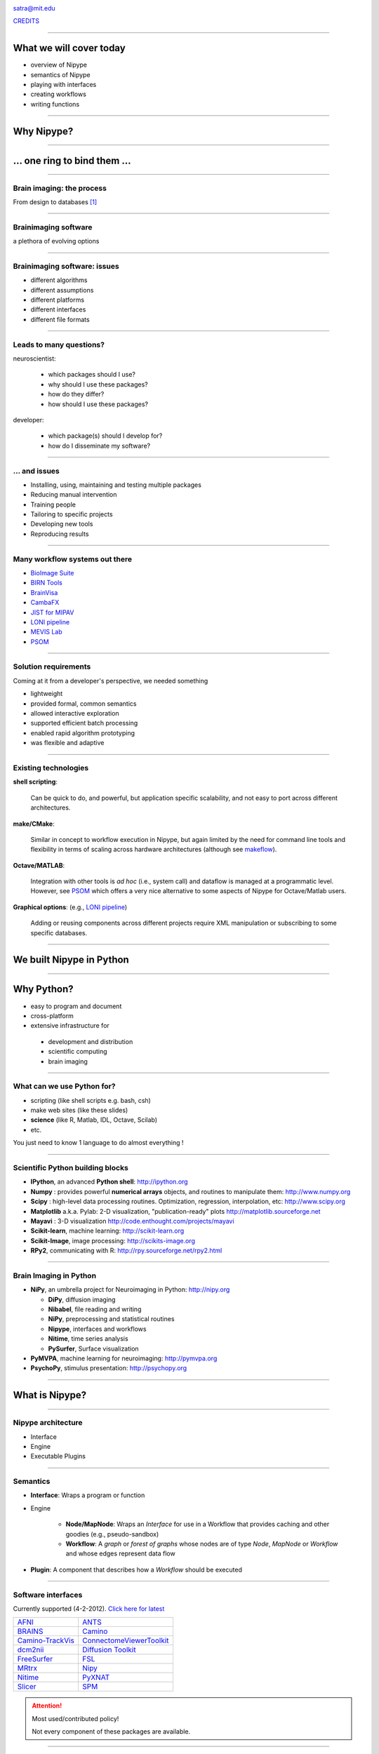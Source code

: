 .. raw:: html

  <span>
  <center>

.. image:: images/nipype.png
  :scale: 75%

.. raw:: html

   <b style="font-size:48px;">
   <a href="http://nipy.org/nipype" style="text-decoration:none;border-bottom:0px;">
   {'Nipype': ('why', 'what', 'how')}
   </a></b>

satra@mit.edu

`CREDITS <https://github.com/nipy/nipype/blob/master/THANKS>`_

.. raw:: html

  </center>
  </span>

----

What we will cover today
------------------------

- overview of Nipype
- semantics of Nipype
- playing with interfaces
- creating workflows
- writing functions

----

Why Nipype?
-----------

----

... one ring to bind them ...
-----------------------------

----

Brain imaging: the process
~~~~~~~~~~~~~~~~~~~~~~~~~~

From design to databases [1]_

.. image:: images/EDC.png
   :scale: 75%

----

Brainimaging software
~~~~~~~~~~~~~~~~~~~~~

a plethora of evolving options

.. image:: images/brainimagingsoftware.png
   :scale: 75%

----

Brainimaging software: issues
~~~~~~~~~~~~~~~~~~~~~~~~~~~~~

- different algorithms
- different assumptions
- different platforms
- different interfaces
- different file formats

----

Leads to many questions?
~~~~~~~~~~~~~~~~~~~~~~~~

neuroscientist:

    - which packages should I use?
    - why should I use these packages?
    - how do they differ?
    - how should I use these packages?

developer:

    - which package(s) should I develop for?
    - how do I disseminate my software?

----

... and issues
~~~~~~~~~~~~~~

- Installing, using, maintaining and testing multiple packages
- Reducing manual intervention
- Training people
- Tailoring to specific projects
- Developing new tools
- Reproducing results

----

Many workflow systems out there
~~~~~~~~~~~~~~~~~~~~~~~~~~~~~~~

- `BioImage Suite <http://www.bioimagesuite.org/>`_
- `BIRN Tools <https://wiki.birncommunity.org/x/LgFrAQ>`_
- `BrainVisa <http://brainvisa.info/>`_
- `CambaFX <http://www-bmu.psychiatry.cam.ac.uk/software/>`_
- `JIST for MIPAV <http://www.nitrc.org/projects/jist/>`_
- `LONI pipeline <http://pipeline.loni.ucla.edu>`_
- `MEVIS Lab <http://www.mevislab.de/>`_
- `PSOM <http://code.google.com/p/psom/>`_

----

Solution requirements
~~~~~~~~~~~~~~~~~~~~~

Coming at it from a developer's perspective, we needed something

- lightweight
- provided formal, common semantics
- allowed interactive exploration
- supported efficient batch processing
- enabled rapid algorithm prototyping
- was flexible and adaptive

----

Existing technologies
~~~~~~~~~~~~~~~~~~~~~

**shell scripting**:

  Can be quick to do, and powerful, but application specific scalability, and
  not easy to port across different architectures.

**make/CMake**:

  Similar in concept to workflow execution in Nipype, but again limited by the
  need for command line tools and flexibility in terms of scaling across
  hardware architectures (although see `makeflow <http://nd.edu/~ccl/software/makeflow/>`_).

**Octave/MATLAB**:

  Integration with other tools is *ad hoc* (i.e., system call) and dataflow is
  managed at a programmatic level. However, see PSOM_ which offers a very nice
  alternative to some aspects of Nipype for Octave/Matlab users.

**Graphical options**: (e.g., `LONI pipeline`_)

  Adding or reusing components across different projects require XML
  manipulation or subscribing to some specific databases.

----

We built Nipype in Python
-------------------------

----

Why Python?
-----------

* easy to program and document
* cross-platform
* extensive infrastructure for

 - development and distribution
 - scientific computing
 - brain imaging

----

What can we use Python for?
~~~~~~~~~~~~~~~~~~~~~~~~~~~

* scripting (like shell scripts e.g. bash, csh)
* make web sites (like these slides)
* **science** (like R, Matlab, IDL, Octave, Scilab)
* etc.

You just need to know 1 language to do almost everything !

----

Scientific Python building blocks
~~~~~~~~~~~~~~~~~~~~~~~~~~~~~~~~~

* **IPython**, an advanced **Python shell**: http://ipython.org
* **Numpy** : provides powerful **numerical arrays** objects, and routines to
  manipulate them: http://www.numpy.org
* **Scipy** : high-level data processing routines.
  Optimization, regression, interpolation, etc: http://www.scipy.org
* **Matplotlib** a.k.a. Pylab: 2-D visualization, "publication-ready" plots
  http://matplotlib.sourceforge.net
* **Mayavi** : 3-D visualization
  http://code.enthought.com/projects/mayavi
* **Scikit-learn**, machine learning: http://scikit-learn.org
* **Scikit-Image**, image processing: http://scikits-image.org
* **RPy2**, communicating with R: http://rpy.sourceforge.net/rpy2.html

----

Brain Imaging in Python
~~~~~~~~~~~~~~~~~~~~~~~

* **NiPy**, an umbrella project for Neuroimaging in Python: http://nipy.org

  - **DiPy**, diffusion imaging
  - **Nibabel**, file reading and writing
  - **NiPy**, preprocessing and statistical routines
  - **Nipype**, interfaces and workflows
  - **Nitime**, time series analysis
  - **PySurfer**, Surface visualization
* **PyMVPA**, machine learning for neuroimaging: http://pymvpa.org
* **PsychoPy**, stimulus presentation: http://psychopy.org

----

What is Nipype?
---------------

----

Nipype architecture
~~~~~~~~~~~~~~~~~~~

* Interface
* Engine
* Executable Plugins

.. image:: images/arch.png
   :scale: 60%

----

Semantics
~~~~~~~~~

* **Interface**: Wraps a program or function
* Engine

    - **Node/MapNode**: Wraps an `Interface` for use in a Workflow that provides
      caching and other goodies (e.g., pseudo-sandbox)
    - **Workflow**: A *graph* or *forest of graphs* whose nodes are of type `Node`,
      `MapNode` or `Workflow` and whose edges represent data flow
* **Plugin**: A component that describes how a `Workflow` should be executed

----

Software interfaces
~~~~~~~~~~~~~~~~~~~

Currently supported (4-2-2012). `Click here for latest <http://www.mit.edu/~satra/nipype-nightly/documentation.html>`_

.. list-table::

  * - `AFNI <http://afni.nimh.nih.gov/afni>`_
    - `ANTS <http://www.picsl.upenn.edu/ANTS/>`_
  * - `BRAINS <http://www.psychiatry.uiowa.edu/mhcrc/IPLpages/BRAINS.htm>`_
    - `Camino <http://www.cs.ucl.ac.uk/research/medic/camino>`_
  * - `Camino-TrackVis <http://www.nitrc.org/projects/camino-trackvis>`_
    - `ConnectomeViewerToolkit <http://www.connectomeviewer.org>`_
  * - `dcm2nii <http://www.cabiatl.com/mricro/mricron/dcm2nii.html>`_
    - `Diffusion Toolkit <http://www.trackvis.org/dtk>`_
  * - `FreeSurfer <http://freesurfer.net>`_
    - `FSL <http://www.fmrib.ox.ac.uk/fsl>`_
  * - `MRtrx <http://www.brain.org.au/software/mrtrix/index.html>`_
    - `Nipy <http://nipy.org/nipy>`_
  * - `Nitime <http://nipy.org/nitime>`_
    - `PyXNAT <http://github.com/pyxnat>`_
  * - `Slicer <http://www.slicer.org>`_
    - `SPM <http://www.fil.ion.ucl.ac.uk/spm>`_

.. attention:: Most used/contributed policy!

   Not every component of these packages are available.

----

Workflows
~~~~~~~~~

.. list-table::

  *  - Properties:

       - processing pipeline is a directed acyclic graph (DAG)
       - nodes are processes
       - edges represent data flow
       - compact represenation for any process
       - code and data separation

     - .. image:: images/workflow.png

----

Execution Plugins
~~~~~~~~~~~~~~~~~

Allows seamless execution across many architectures

  - local

    - serially
    - multicore

  - Clusters

    - Condor
    - PBS/Torque
    - SGE
    - SSH (via IPython)

----

How can I use Nipype?
---------------------

- Environment and installing

- Nipype as a brain imaging library

- Building and executing workflows

- Contributing to Nipype

Presenter Notes
~~~~~~~~~~~~~~~

- imperative style caching
- Workflow concepts
- Hello World! of workflows
- Grabbing and Sinking
- iterables and iterfields
- Distributed computing
- The `Function` interface
- Config options
- Debugging
- actual workflows (resting, task, diffusion)

----

Installing and environment
~~~~~~~~~~~~~~~~~~~~~~~~~~

Scientific Python:

* Debian/Ubuntu/Scientific Fedora
* Enthought Python Distribution (`EPD <http://www.enthought.com/products/epd.php>`_)

Installing Nipype:

* Available from `@NeuroDebian <http://neuro.debian.net/pkgs/python-nipype.html>`_,
  `@PyPI <http://pypi.python.org/pypi/nipype/>`_, and
  `@GitHub <http://github.com/nipy/nipype>`_

* Dependencies: networkx, nibabel, numpy, scipy, traits

Running Nipype (`Quickstart <http://nipy.org/nipype/quickstart.html>`_):

* Ensure tools are installed and accessible
* Nipype is a wrapper, not a substitute for AFNI, ANTS, FreeSurfer, FSL, SPM,
  NiPy, etc.,.

----

For today's tutorial
~~~~~~~~~~~~~~~~~~~~

At MIT you can configure your environment as:

    .. sourcecode:: bash

        source /software/python/EPD/virtualenvs/7.2/nipype0.5/bin/activate
        export TUT_DIR=/mindhive/scratch/mri_class/$LOGNAME/nipype-tutorial
        mkdir -p $TUT_DIR
        cd $TUT_DIR
        ln -s /mindhive/xnat/data/nki_test_retest nki
        ln -s /mindhive/xnat/data/openfmri/ds107 ds107
        ln -s /mindhive/xnat/surfaces/nki_test_retest nki_surfaces
        ln -s /mindhive/xnat/surfaces/openfmri/ds107 ds107_surfaces
        module add torque
        export ANTSPATH=/software/ANTS/versions/120325/bin/
        export PATH=/software/common/bin:$ANTSPATH:$PATH
        . fss 5.1.0
        . /etc/fsl/4.1/fsl.sh

For our interactive session we will use IPython:

    .. sourcecode:: bash

        ipython notebook --pylab=inline

----

Tutorial data and subject ids
~~~~~~~~~~~~~~~~~~~~~~~~~~~~~

- `OpenfMRI test-retest data <http://openfmri.org/dataset/ds000107>`_

    - sub001
    - sub049

- `NKI Test-Retest data <http://fcon_1000.projects.nitrc.org/indi/pro/eNKI_RS_TRT/FrontPage.html>`_

    - 2475376
    - 0021006

- Surfaces reconstructed with FreeSurfer 5.1 without editing

----

Hello nipype!
-------------

- Nipype as a library
- Imperative programming with caching
- Workflow concepts
- Hello World! of workflows
- Data grabbing and sinking
- Loops: iterables and iterfields
- The `IdentityInterface` and `Function` interfaces
- Config options, Debugging, Distributed computing

----

Nipype as a library
~~~~~~~~~~~~~~~~~~~

Importing functionality

.. sourcecode:: python

   >>> from nipype.interfaces.camino import DTIFit
   >>> from nipype.interfaces.spm import Realign

Finding interface inputs and outputs and examples

.. sourcecode:: python

   >>> DTIFit.help()
   >>> Realign.help()

Executing the interfaces

.. sourcecode:: python

    >>> fitter = DTIFit(scheme_file='A.sch',
                        in_file='data.bfloat')
    >>> fitter.run()

    >>> aligner = Realign(in_file='A.nii')
    >>> aligner.run()

----

Work in a directory
~~~~~~~~~~~~~~~~~~~

.. sourcecode:: python

    import os
    from shutil import copyfile
    library_dir = os.path.join(os.getenv('TUT_DIR'), 'as_a_library')
    os.mkdir(library_dir)
    os.chdir(library_dir)

----

Using interfaces
~~~~~~~~~~~~~~~~

We will use SPM so convert the file to uncompressed Nifti

.. sourcecode:: python

    from nipype.interfaces.freesurfer import MRIConvert
    MRIConvert(in_file='../ds107/sub001/BOLD/task001_run001/bold.nii.gz',
               out_file='ds107.nii').run()

Import the motion-correction interfaces

.. sourcecode:: python

    from nipype.interfaces.spm import Realign
    from nipype.interfaces.fsl import MCFLIRT

Run SPM first

.. sourcecode:: python

    >>> results1 = Realign(in_files='ds107.nii',
                           register_to_mean=False).run()
    >>> ls
    ds107.mat  ds107.nii  meands107.nii  pyscript_realign.m  rds107.mat
    rds107.nii  rp_ds107.txt

----

Let's use FSL
~~~~~~~~~~~~~

but how?

.. sourcecode:: python

    >>> MCFLIRT.help()

or go to: `MCFLIRT help <http://nipy.sourceforge.net/nipype/interfaces/generated/nipype.interfaces.fsl.preprocess.html#mcflirt>`_

.. sourcecode:: python

    >>> results2 = MCFLIRT(in_file='ds107.nii', ref_vol=0,
                           save_plots=True).run()

Now we can look at some results

.. sourcecode:: python

    subplot(211);plot(genfromtxt('ds107_mcf.nii.gz.par')[:, 3:]);
    title('FSL')
    subplot(212);plot(genfromtxt('rp_ds107.txt')[:,:3]);title('SPM')

if i execute the MCFLIRT line again, well, it runs again!

----

Using Nipype caching
~~~~~~~~~~~~~~~~~~~~

Setup

.. sourcecode:: python

    >>> from nipype.caching import Memory
    >>> mem = Memory('.')

Create `cacheable` objects

.. sourcecode:: python

    >>> spm_realign = mem.cache(Realign)
    >>> fsl_realign = mem.cache(MCFLIRT)

Execute interfaces

.. sourcecode:: python

    >>> spm_results = spm_realign(in_files='./as_a_library/ds107.nii',
                                  register_to_mean=False)
    >>> fsl_results = fsl_realign(in_file='./as_a_library/ds107.nii',
                                  ref_vol=0, save_plots=True)

Compare

.. sourcecode:: python

    subplot(211);plot(genfromtxt(fsl_results.outputs.par_file)[:, 3:])
    subplot(212);
    plot(genfromtxt(spm_results.outputs.realignment_parameters)[:,:3])

----

More caching
~~~~~~~~~~~~

Execute interfaces again

.. sourcecode:: python

    >>> spm_results = spm_realign(in_files='./as_a_library/ds107.nii',
                                  register_to_mean=False)
    >>> fsl_results = fsl_realign(in_file='./as_a_library/ds107.nii',
                                  ref_vol=0, save_plots=True)

Output

    120401-23:16:21,144 workflow INFO:
         Executing node 43650b0cabb14ef502659398b944be8b in dir: /mindhive/gablab/satra/mri_class/nipype_mem/nipype-interfaces-spm-preprocess-Realign/43650b0cabb14ef502659398b944be8b
    120401-23:16:21,145 workflow INFO:
         Collecting precomputed outputs
    120401-23:16:21,158 workflow INFO:
         Executing node e91bcd85558ecd0a2786c9fdd2bcb65a in dir: /mindhive/gablab/satra/mri_class/nipype_mem/nipype-interfaces-fsl-preprocess-MCFLIRT/e91bcd85558ecd0a2786c9fdd2bcb65a
    120401-23:16:21,159 workflow INFO:
         Collecting precomputed outputs

----

More files to process
~~~~~~~~~~~~~~~~~~~~~

what if we had more files?

.. sourcecode:: python

    >>> from os.path import abspath as opap
    >>> files = [opap('ds107/sub001/BOLD/task001_run001/bold.nii.gz'),
                 opap('ds107/sub001/BOLD/task001_run002/bold.nii.gz')]
    >>> fsl_results = fsl_realign(in_file=files, ref_vol=0,
                                  save_plots=True)
    >>> spm_results = spm_realign(in_files=files, register_to_mean=False)

They will both break but for different reasons::

    1. Interface incompatibility
    2. File format

.. sourcecode:: python

    converter = mem.cache(MRIConvert)
    newfiles = []
    for idx, fname in enumerate(files):
        newfiles.append(converter(in_file=fname,
                                  out_type='nii').outputs.out_file)

----

Workflow concepts
~~~~~~~~~~~~~~~~~

Where:

.. sourcecode:: python

    >>> from nipype.pipeline.engine import Node, MapNode, Workflow

**Node**:

.. sourcecode:: python

    >>> spm_realign = mem.cache(Realign)
    >>> realign_spm = Node(Realign(), name='motion_correct')

**Mapnode**:

.. sourcecode:: python

    >>> realign_fsl = MapNode(MCFLIRT(), iterfield=['in_file'],
                              name='motion_correct_with_fsl')

**Workflow**:

.. sourcecode:: python

    >>> myflow = Workflow(name='realign')
    >>> myflow.add_nodes([realign_spm, realign_fsl])

----

Workflow: setting inputs
~~~~~~~~~~~~~~~~~~~~~~~~

**Node**:

.. sourcecode:: python

    >>> realign_spm.inputs.in_files = newfiles
    >>> realign_spm.inputs.register_to_mean = False
    >>> realign_spm.run()

**Mapnode**:

.. sourcecode:: python

    >>> realign_fsl.inputs.in_file = files
    >>> realign_fsl.inputs.ref_vol = 0
    >>> realign_fsl.run()

**Workflow**:

.. sourcecode:: python

    >>> myflow = Workflow(name='realign')
    >>> myflow.add_nodes([realign_spm, realign_fsl])
    >>> myflow.base_dir = opap('.')
    >>> myflow.inputs.motion_correct.in_files = newfiles
    >>> myflow.inputs.motion_correct.register_to_mean = False
    >>> myflow.inputs.motion_correct_with_fsl.in_file = files
    >>> myflow.inputs.motion_correct_with_fsl.ref_vol = 0
    >>> myflow.run()

----

"Hello World" of Nipype workflows
~~~~~~~~~~~~~~~~~~~~~~~~~~~~~~~~~

Create two nodes:

.. sourcecode:: python

    >>> convert2nii = MapNode(MRIConvert(out_type='nii'),
                              iterfield=['in_file'],
                              name='convert2nii')
    >>> realign_spm = Node(Realign(), name='motion_correct')

Set inputs:

.. sourcecode:: python

    >>> convert2nii.inputs.in_file = files
    >>> realign_spm.inputs.register_to_mean = False

Connect them up:

.. sourcecode:: python

    >>> realignflow = Workflow(name='realign_with_spm')
    >>> realignflow.connect(convert2nii, 'out_file',
                            realign_spm, 'in_files')
    >>> realignflow.base_dir = opap('.')
    >>> realignflow.run()

----

Visualize the workflow
~~~~~~~~~~~~~~~~~~~~~~

.. sourcecode:: python

    >>> realignflow.write_graph()

.. image:: images/graph.dot.png

.. sourcecode:: python

    >>> realignflow.write_graph(graph2use='orig')

.. image:: images/graph_detailed.dot.png

----

Data grabbing
~~~~~~~~~~~~~

Instead of assigning data ourselves, let's *glob* it

.. sourcecode:: python

    >>> from nipype.interfaces.io import DataGrabber
    >>> ds = Node(DataGrabber(infields=['subject_id'],
                              outfields=['func']),
                  name='datasource')
    >>> ds.inputs.base_directory = opap('ds107')
    >>> ds.inputs.template = '%s/BOLD/task001*/bold.nii.gz'

    >>> ds.inputs.subject_id = 'sub001'
    >>> ds.run().outputs
    func = ['...mri_class/ds107/sub001/BOLD/task001_run001/bold.nii.gz',
            '...mri_class/ds107/sub001/BOLD/task001_run002/bold.nii.gz']

    >>> ds.inputs.subject_id = 'sub049'
    >>> ds.run().outputs
    func = ['...mri_class/ds107/sub049/BOLD/task001_run001/bold.nii.gz',
            '...mri_class/ds107/sub049/BOLD/task001_run002/bold.nii.gz']

----

Multiple files
~~~~~~~~~~~~~~

A little more practical usage

.. sourcecode:: python

    >>> ds = Node(DataGrabber(infields=['subject_id', 'task_id'],
                              outfields=['func', 'anat']),
                  name='datasource')
    >>> ds.inputs.base_directory = opap('ds107')
    >>> ds.inputs.template = '*'
    >>> ds.inputs.template_args = {'func': [['subject_id', 'task_id']],
                                   'anat': [['subject_id']]}
    >>> ds.inputs.field_template =
                         {'func': '%s/BOLD/task%03d*/bold.nii.gz',
                          'anat': '%s/anatomy/highres001.nii.gz'}

    >>> ds.inputs.subject_id = 'sub001'
    >>> ds.inputs.task_id = 1
    >>> ds.run().outputs
    anat = '...mri_class/ds107/sub001/anatomy/highres001.nii.gz'
    func = ['...mri_class/ds107/sub001/BOLD/task001_run001/bold.nii.gz',
            '...mri_class/ds107/sub001/BOLD/task001_run002/bold.nii.gz']

----

Loops: iterfield (MapNode)
~~~~~~~~~~~~~~~~~~~~~~~~~~

**MapNode + iterfield**: runs underlying interface several times

.. sourcecode:: python

    >>> convert2nii = MapNode(MRIConvert(out_type='nii'),
                              iterfield=['in_file'],
                              name='convert2nii')
.. image:: images/mapnode.png


----

Loops: iterables (subgraph)
~~~~~~~~~~~~~~~~~~~~~~~~~~~

**Workflow + iterables**: runs subgraph several times, attribute not input

.. sourcecode:: python

    >>> multiworkflow = Workflow(name='iterables')
    >>> ds.iterables = ('subject_id', ['sub001', 'sub049'])
    >>> multiworkflow.add_nodes([ds])
    >>> multiworkflow.run()

.. image:: images/iterables.png

----

Reminder
~~~~~~~~

.. sourcecode:: python

    >>> convert2nii = MapNode(MRIConvert(out_type='nii'),
                              iterfield=['in_file'],
                              name='convert2nii')
    >>> realign_spm = Node(Realign(), name='motion_correct')

Set inputs:

.. sourcecode:: python

    >>> convert2nii.inputs.in_file = files
    >>> realign_spm.inputs.register_to_mean = False

Connect them up:

.. sourcecode:: python

    >>> realignflow = Workflow(name='realign_with_spm')
    >>> realignflow.connect(convert2nii, 'out_file',
                            realign_spm, 'in_files')

----

Connecting to computation
~~~~~~~~~~~~~~~~~~~~~~~~~

.. sourcecode:: python

    >>> ds = Node(DataGrabber(infields=['subject_id', 'task_id'],
                              outfields=['func']),
                  name='datasource')
    >>> ds.inputs.base_directory = opap('ds107')
    >>> ds.inputs.template = '%s/BOLD/task%03d*/bold.nii.gz'
    >>> ds.inputs.template_args = {'func': [['subject_id', 'task_id']]}
    >>> ds.inputs.task_id = 1
    >>> convert2nii = MapNode(MRIConvert(out_type='nii'),
                              iterfield=['in_file'],
                              name='convert2nii')
    >>> realign_spm = Node(Realign(), name='motion_correct')
    >>> realign_spm.inputs.register_to_mean = False

    >>> connectedworkflow = Workflow(name='connectedtogether')
    >>> ds.iterables = ('subject_id', ['sub001', 'sub049'])
    >>> connectedworkflow.connect(ds, 'func', convert2nii, 'in_file')
    >>> connectedworkflow.connect(convert2nii, 'out_file',
                                  realign_spm, 'in_files')
    >>> connectedworkflow.run()

----

Data sinking
~~~~~~~~~~~~

Take output computed in a workflow out of it.

.. sourcecode:: python

    >>> sinker = Node(DataSink(), name='sinker')
    >>> sinker.inputs.base_directory = opap('output')
    >>> connectedworkflow.connect(realign_spm, 'realigned_files',
                                  sinker, 'realigned')
    >>> connectedworkflow.connect(realign_spm, 'realignment_parameters',
                                  sinker, 'realigned.@parameters')

How to determine output location::

    'base_directory/container/parameterization/destloc/filename'

    destloc = string[[.[@]]string[[.[@]]string]] and
    filename comes from the input to the connect statement.

----

Two utility interfaces
~~~~~~~~~~~~~~~~~~~~~~

#. IdentityInterface: Whatever comes in goes out
#. Function: The do anything you want card

----

IdentityInterface
~~~~~~~~~~~~~~~~~

.. sourcecode:: python

    >>> from nipype.interfaces.utility import IdentityInterface
    >>> subject_id = Node(IdentityInterface(fields=['subject_id']),
                          name='subject_id')
    >>> subject_id.iterables = ('subject_id', [0, 1, 2, 3])

or my usual test mode

.. sourcecode:: python

    >>> subject_id.iterables = ('subject_id', subjects[:1])

or

.. sourcecode:: python

    >>> subject_id.iterables = ('subject_id', subjects[:10])

----

Function Interface
~~~~~~~~~~~~~~~~~~

.. sourcecode:: python

    >>> from nipype.interfaces.utility import Function

    >>> def myfunc(input1, input2):
            """Add and subtract two inputs
            """
            return input1 + input2, input1 - input2

    >>> calcfunc = Node(Function(input_names=['input1', 'input2'],
                                 output_names = ['sum', 'difference'],
                                 function=myfunc),
                        name='mycalc')
    >>> calcfunc.inputs.input1 = 1
    >>> calcfunc.inputs.input2 = 2
    >>> res = calcfunc.run()
    >>> res.outputs
    sum = 3
    difference = -1

----

Putting it all together
~~~~~~~~~~~~~~~~~~~~~~~

iterables + MapNode + Node + Workflow + DataGrabber + DataSink

.. image:: images/alltogether.png

----

Miscellaneous topics
~~~~~~~~~~~~~~~~~~~~

1. Distributed computing

.. sourcecode:: python

    >>> connectedworkflow.run('MultiProc', plugin_args={'n_procs': 4})
    >>> connectedworkflow.run('PBS', plugin_args={'qsub_args': '-q many'})

2. Config options: controlling behavior

.. sourcecode:: python

    >>> from nipype import config, logging

    >>> config.set_debug_mode()
    >>> logging.update_logging()

    >>> config.set('execution', 'keep_unnecessary_outputs', 'true')

3. `Debugging recommendations <http://nipy.sourceforge.net/nipype/users/debug.html>`_

4. Reusing workflows

----

Where to go from here
---------------------

`Nipype website <http://nipy.org/nipype>`_

* Quickstart
* Links on the right (connects with mailing lists)

----

References
----------

.. [1] Poline J, Breeze JL, Ghosh SS, Gorgolewski K, Halchenko YO, Hanke M,
  Haselgrove, C, Helmer KG, Marcus DS, Poldrack RA, Schwartz Y, Ashburner J and
  Kennedy DN (2012). Data sharing in neuroimaging research. Front. Neuroinform.
  6:9. http://dx.doi.org/10.3389/fninf.2012.00009
